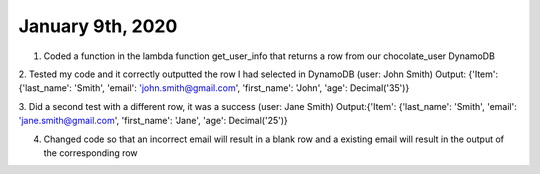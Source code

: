 
January 9th, 2020
=================

1. Coded a function in the lambda function get_user_info that returns a row from our chocolate_user DynamoDB

2. Tested my code and it correctly outputted the row I had selected in DynamoDB (user: John Smith)
Output: {'Item': {'last_name': 'Smith', 'email': 'john.smith@gmail.com', 'first_name': 'John', 'age': Decimal('35')}

3. Did a second test with a different row, it was a success (user: Jane Smith)
Output:{'Item': {'last_name': 'Smith', 'email': 'jane.smith@gmail.com', 'first_name': 'Jane', 'age': Decimal('25')}

4. Changed code so that an incorrect email will result in a blank row and a existing email will result in the output of the corresponding row
